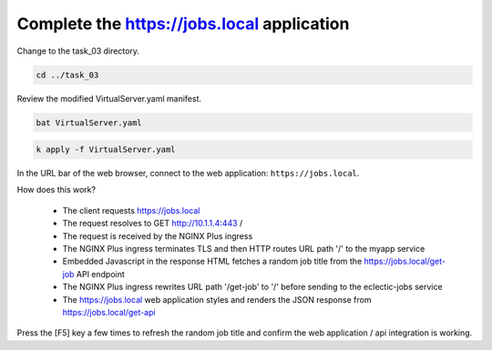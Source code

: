 Complete the https://jobs.local application
===========================================

Change to the task_03 directory.

.. code-block:: bash

   cd ../task_03

Review the modified VirtualServer.yaml manifest.

.. code-block:: bash

   bat VirtualServer.yaml

.. image:: images/01_bat_virtualserver.jpg
  :scale: 50%

.. code-block:: bash

   k apply -f VirtualServer.yaml

.. image:: images/02_apply_virtualserver.jpg
  :scale: 50%

In the URL bar of the web browser, connect to the web application: ``https://jobs.local``.

How does this work?

  - The client requests https://jobs.local
  - The request resolves to GET http://10.1.1.4:443 /
  - The request is received by the NGINX Plus ingress
  - The NGINX Plus ingress terminates TLS and then HTTP routes URL path '/' to the myapp service 
  - Embedded Javascript in the response HTML fetches a random job title from the https://jobs.local/get-job API endpoint
  - The NGINX Plus ingress rewrites URL path '/get-job' to '/' before sending to the eclectic-jobs service
  - The https://jobs.local web application styles and renders the JSON response from https://jobs.local/get-api

.. image:: images/03_jobs_local_browser.jpg
  :scale: 50%
  
Press the [F5] key a few times to refresh the random job title and confirm the web application / api integration is working.
